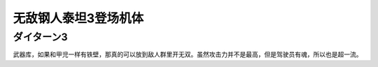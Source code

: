 .. _srw4_units_daitarn_3:

无敌钢人泰坦3登场机体
=====================

----------------
ダイターン3
----------------
武器库，如果和甲児一样有铁壁，那真的可以放到敌人群里开无双。虽然攻击力并不是最高，但是驾驶员有魂，所以也是超一流。